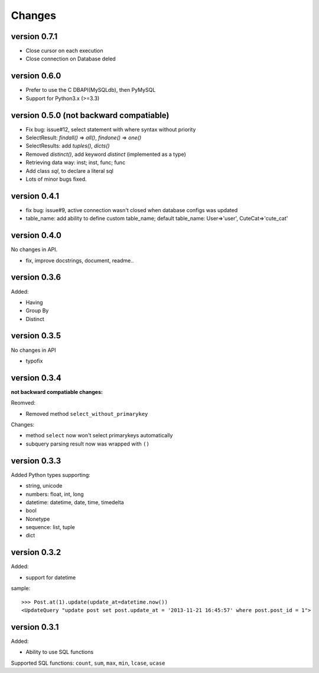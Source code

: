 .. _changes:

Changes
========

version 0.7.1
--------------

- Close cursor on each execution

- Close connection on Database deled

version 0.6.0
-------------

- Prefer to use the C DBAPI(MySQLdb), then PyMySQL

- Support for Python3.x (>=3.3)

version 0.5.0 (**not backward compatiable**)
--------------------------------------------

- Fix bug: issue#12, select statement with where syntax without priority

- SelectResult: `findall()` => `all()`, `findone()` => `one()`

- SelectResults: add `tuples()`, `dicts()`

- Removed `distinct()`, add keyword `distinct` (implemented as a type)

- Retrieving data way: inst; inst, func; func

- Add class `sql`, to declare a literal sql

- Lots of minor bugs fixed.

version 0.4.1
--------------

- fix bug: issue#9, active connection wasn't closed when database configs was updated
- table_name: add ability to define custom table_name; default table_name: User=>'user', CuteCat=>'cute_cat'

version 0.4.0
-------------

No changes in API.

- fix, improve docstrings, document, readme..

version 0.3.6
--------------

Added:

- Having
- Group By
- Distinct

version 0.3.5
-------------

No changes in API

- typofix

version 0.3.4
-------------

**not backward compatiable changes:**

Reomved:

- Removed method ``select_without_primarykey``

Changes:

- method ``select`` now won't select primarykeys automatically
- subquery parsing result now was wrapped with ``()``

version 0.3.3
--------------

Added Python types supporting:

- string, unicode
- numbers: float, int, long
- datetime: datetime, date, time, timedelta
- bool
- Nonetype
- sequence: list, tuple
- dict

version 0.3.2
-------------

Added:

- support for datetime

sample::

    >>> Post.at(1).update(update_at=datetime.now())
    <UpdateQuery "update post set post.update_at = '2013-11-21 16:45:57' where post.post_id = 1">

version 0.3.1
-------------

Added:

- Ability to use SQL functions

Supported SQL functions: ``count``, ``sum``, ``max``, ``min``, ``lcase``, ``ucase``
